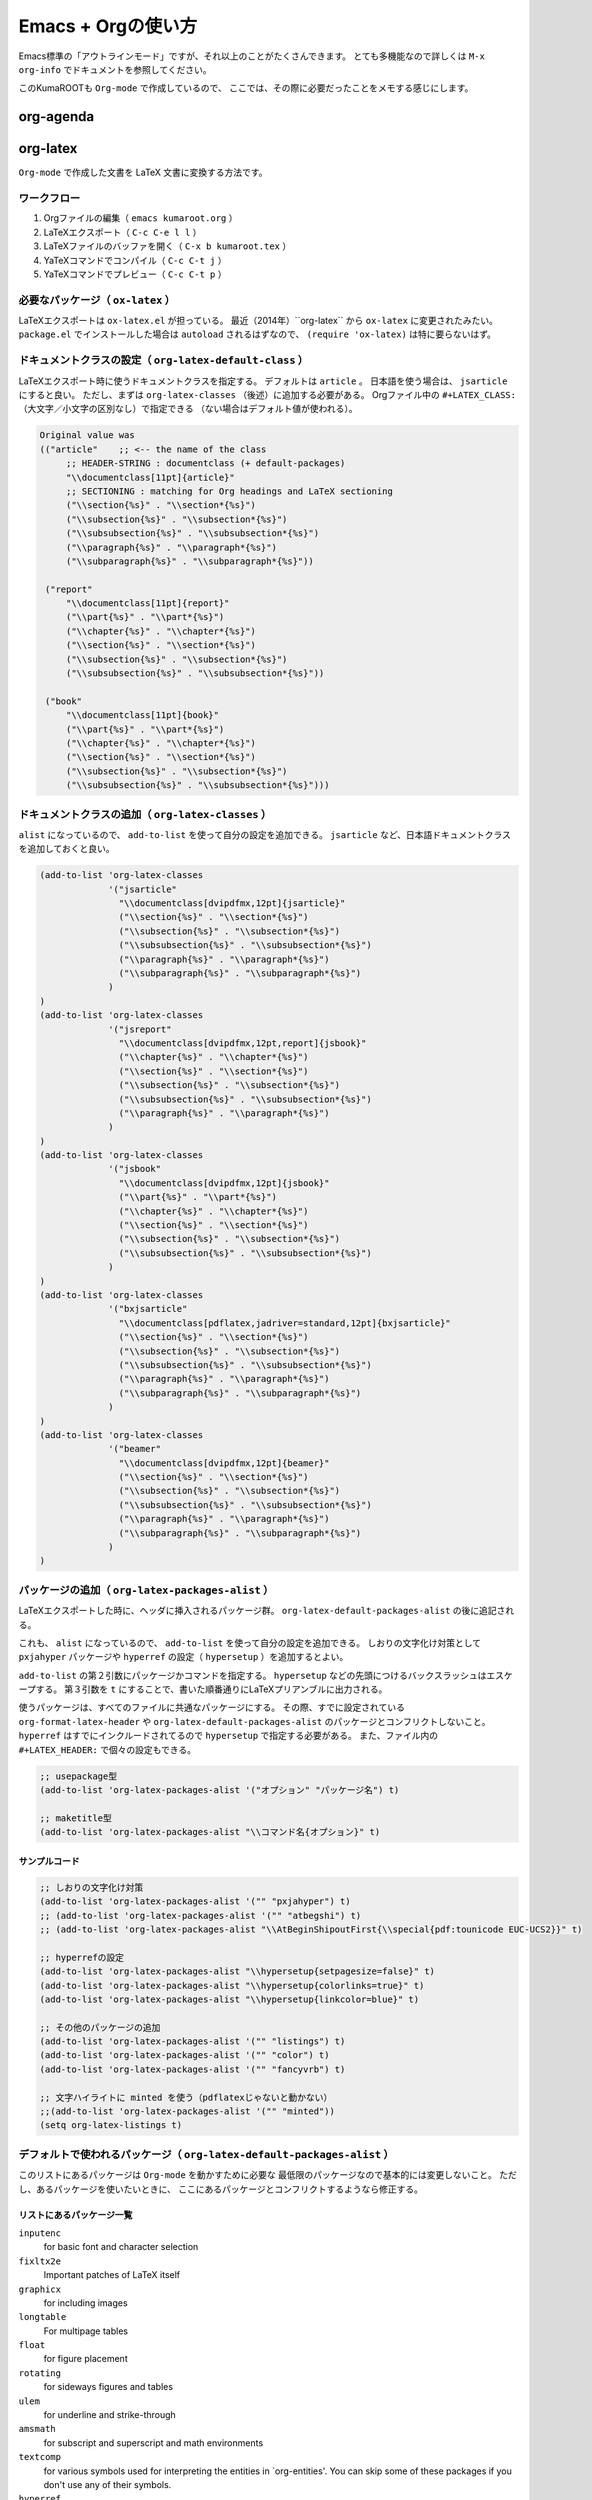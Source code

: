 Emacs + Orgの使い方
===================

Emacs標準の「アウトラインモード」ですが、それ以上のことがたくさんできます。
とても多機能なので詳しくは ``M-x org-info`` でドキュメントを参照してください。

このKumaROOTも ``Org-mode`` で作成しているので、
ここでは、その際に必要だったことをメモする感じにします。

org-agenda
----------

org-latex
---------

``Org-mode`` で作成した文書を LaTeX 文書に変換する方法です。



ワークフロー
~~~~~~~~~~~~

#. Orgファイルの編集（ ``emacs kumaroot.org`` ）
#. LaTeXエクスポート（ ``C-c C-e l l`` ）
#. LaTeXファイルのバッファを開く（ ``C-x b kumaroot.tex`` ）
#. YaTeXコマンドでコンパイル（ ``C-c C-t j`` ）
#. YaTeXコマンドでプレビュー（ ``C-c C-t p`` ）



必要なパッケージ（ ``ox-latex`` ）
~~~~~~~~~~~~~~~~~~~~~~~~~~~~~~~~~~

LaTeXエクスポートは ``ox-latex.el`` が担っている。
最近（2014年）``org-latex`` から ``ox-latex`` に変更されたみたい。
``package.el`` でインストールした場合は ``autoload`` されるはずなので、
``(require 'ox-latex)`` は特に要らないはず。



ドキュメントクラスの設定（ ``org-latex-default-class`` ）
~~~~~~~~~~~~~~~~~~~~~~~~~~~~~~~~~~~~~~~~~~~~~~~~~~~~~~~~~

LaTeXエクスポート時に使うドキュメントクラスを指定する。
デフォルトは ``article`` 。
日本語を使う場合は、 ``jsarticle`` にすると良い。
ただし、まずは ``org-latex-classes`` （後述）に追加する必要がある。
Orgファイル中の ``#+LATEX_CLASS:`` （大文字／小文字の区別なし）で指定できる
（ない場合はデフォルト値が使われる）。

.. code-block:: emacs-lisp

   Original value was
   (("article"    ;; <-- the name of the class
        ;; HEADER-STRING : documentclass (+ default-packages)
        "\\documentclass[11pt]{article}"
        ;; SECTIONING : matching for Org headings and LaTeX sectioning
        ("\\section{%s}" . "\\section*{%s}")
        ("\\subsection{%s}" . "\\subsection*{%s}")
        ("\\subsubsection{%s}" . "\\subsubsection*{%s}")
        ("\\paragraph{%s}" . "\\paragraph*{%s}")
        ("\\subparagraph{%s}" . "\\subparagraph*{%s}"))

    ("report"
        "\\documentclass[11pt]{report}"
        ("\\part{%s}" . "\\part*{%s}")
        ("\\chapter{%s}" . "\\chapter*{%s}")
        ("\\section{%s}" . "\\section*{%s}")
        ("\\subsection{%s}" . "\\subsection*{%s}")
        ("\\subsubsection{%s}" . "\\subsubsection*{%s}"))

    ("book"
        "\\documentclass[11pt]{book}"
        ("\\part{%s}" . "\\part*{%s}")
        ("\\chapter{%s}" . "\\chapter*{%s}")
        ("\\section{%s}" . "\\section*{%s}")
        ("\\subsection{%s}" . "\\subsection*{%s}")
        ("\\subsubsection{%s}" . "\\subsubsection*{%s}")))



ドキュメントクラスの追加（ ``org-latex-classes`` ）
~~~~~~~~~~~~~~~~~~~~~~~~~~~~~~~~~~~~~~~~~~~~~~~~~~~

``alist`` になっているので、 ``add-to-list`` を使って自分の設定を追加できる。
``jsarticle`` など、日本語ドキュメントクラスを追加しておくと良い。

.. code-block:: emacs-lisp

   (add-to-list 'org-latex-classes
                '("jsarticle"
                  "\\documentclass[dvipdfmx,12pt]{jsarticle}"
                  ("\\section{%s}" . "\\section*{%s}")
                  ("\\subsection{%s}" . "\\subsection*{%s}")
                  ("\\subsubsection{%s}" . "\\subsubsection*{%s}")
                  ("\\paragraph{%s}" . "\\paragraph*{%s}")
                  ("\\subparagraph{%s}" . "\\subparagraph*{%s}")
                )
   )
   (add-to-list 'org-latex-classes
                '("jsreport"
                  "\\documentclass[dvipdfmx,12pt,report]{jsbook}"
                  ("\\chapter{%s}" . "\\chapter*{%s}")
                  ("\\section{%s}" . "\\section*{%s}")
                  ("\\subsection{%s}" . "\\subsection*{%s}")
                  ("\\subsubsection{%s}" . "\\subsubsection*{%s}")
                  ("\\paragraph{%s}" . "\\paragraph*{%s}")
                )
   )
   (add-to-list 'org-latex-classes
                '("jsbook"
                  "\\documentclass[dvipdfmx,12pt]{jsbook}"
                  ("\\part{%s}" . "\\part*{%s}")
                  ("\\chapter{%s}" . "\\chapter*{%s}")
                  ("\\section{%s}" . "\\section*{%s}")
                  ("\\subsection{%s}" . "\\subsection*{%s}")
                  ("\\subsubsection{%s}" . "\\subsubsection*{%s}")
                )
   )
   (add-to-list 'org-latex-classes
                '("bxjsarticle"
                  "\\documentclass[pdflatex,jadriver=standard,12pt]{bxjsarticle}"
                  ("\\section{%s}" . "\\section*{%s}")
                  ("\\subsection{%s}" . "\\subsection*{%s}")
                  ("\\subsubsection{%s}" . "\\subsubsection*{%s}")
                  ("\\paragraph{%s}" . "\\paragraph*{%s}")
                  ("\\subparagraph{%s}" . "\\subparagraph*{%s}")
                )
   )
   (add-to-list 'org-latex-classes
                '("beamer"
                  "\\documentclass[dvipdfmx,12pt]{beamer}"
                  ("\\section{%s}" . "\\section*{%s}")
                  ("\\subsection{%s}" . "\\subsection*{%s}")
                  ("\\subsubsection{%s}" . "\\subsubsection*{%s}")
                  ("\\paragraph{%s}" . "\\paragraph*{%s}")
                  ("\\subparagraph{%s}" . "\\subparagraph*{%s}")
                )
   )



パッケージの追加（ ``org-latex-packages-alist`` ）
~~~~~~~~~~~~~~~~~~~~~~~~~~~~~~~~~~~~~~~~~~~~~~~~~~

LaTeXエクスポートした時に、ヘッダに挿入されるパッケージ群。
``org-latex-default-packages-alist`` の後に追記される。

これも、 ``alist`` になっているので、
``add-to-list`` を使って自分の設定を追加できる。
しおりの文字化け対策として ``pxjahyper`` パッケージや
``hyperref`` の設定（ ``hypersetup`` ）を追加するとよい。

``add-to-list`` の第２引数にパッケージかコマンドを指定する。
``hypersetup`` などの先頭につけるバックスラッシュはエスケープする。
第３引数を ``t`` にすることで、書いた順番通りにLaTeXプリアンブルに出力される。

使うパッケージは、すべてのファイルに共通なパッケージにする。
その際、すでに設定されている ``org-format-latex-header`` や
``org-latex-default-packages-alist`` のパッケージとコンフリクトしないこと。
``hyperref`` はすでにインクルードされてるので ``hypersetup`` で指定する必要がある。
また、ファイル内の ``#+LATEX_HEADER:`` で個々の設定もできる。

.. code-block:: emacs-lisp

   ;; usepackage型
   (add-to-list 'org-latex-packages-alist '("オプション" "パッケージ名") t)

   ;; maketitle型
   (add-to-list 'org-latex-packages-alist "\\コマンド名{オプション}" t)



サンプルコード
^^^^^^^^^^^^^^

.. code-block:: emacs-lisp

   ;; しおりの文字化け対策
   (add-to-list 'org-latex-packages-alist '("" "pxjahyper") t)
   ;; (add-to-list 'org-latex-packages-alist '("" "atbegshi") t)
   ;; (add-to-list 'org-latex-packages-alist "\\AtBeginShipoutFirst{\\special{pdf:tounicode EUC-UCS2}}" t)

   ;; hyperrefの設定
   (add-to-list 'org-latex-packages-alist "\\hypersetup{setpagesize=false}" t)
   (add-to-list 'org-latex-packages-alist "\\hypersetup{colorlinks=true}" t)
   (add-to-list 'org-latex-packages-alist "\\hypersetup{linkcolor=blue}" t)

   ;; その他のパッケージの追加
   (add-to-list 'org-latex-packages-alist '("" "listings") t)
   (add-to-list 'org-latex-packages-alist '("" "color") t)
   (add-to-list 'org-latex-packages-alist '("" "fancyvrb") t)

   ;; 文字ハイライトに minted を使う（pdflatexじゃないと動かない）
   ;;(add-to-list 'org-latex-packages-alist '("" "minted"))
   (setq org-latex-listings t)



デフォルトで使われるパッケージ（ ``org-latex-default-packages-alist`` ）
~~~~~~~~~~~~~~~~~~~~~~~~~~~~~~~~~~~~~~~~~~~~~~~~~~~~~~~~~~~~~~~~~~~~~~~~

このリストにあるパッケージは ``Org-mode`` を動かすために必要な
最低限のパッケージなので基本的には変更しないこと。
ただし、あるパッケージを使いたいときに、
ここにあるパッケージとコンフリクトするようなら修正する。


リストにあるパッケージ一覧
^^^^^^^^^^^^^^^^^^^^^^^^^^

``inputenc``
    for basic font and character selection
``fixltx2e``
    Important patches of LaTeX itself
``graphicx``
    for including images
``longtable``
    For multipage tables
``float``
    for figure placement
``rotating``
    for sideways figures and tables
``ulem``
    for underline and strike-through
``amsmath``
    for subscript and superscript and math environments
``textcomp``
    for various symbols used for interpreting the entities in
    \`org-entities'. You can skip some of these packages if you don't
    use any of their symbols.
``hyperref``
    for cross-references





デフォルト設定
^^^^^^^^^^^^^^

``Emacs24.1`` で多少変更されたらしい。

.. code-block:: emacs-lisp

   Value:
   (("AUTO" "inputenc" t)
    ("T1" "fontenc" t)
    ("" "fixltx2e" nil)
    ("" "graphicx" t)
    ("" "longtable" nil)
    ("" "float" nil)
    ("" "wrapfig" nil)
    ("" "rotating" nil)
    ("normalem" "ulem" t)
    ("" "amsmath" t)
    ("" "textcomp" t)
    ("" "marvosym" t)
    ("" "wasysym" t)
    ("" "amssymb" t)
    ("" "hyperref" nil)
    "\\tolerance=1000")



上文字、下文字の自動変換をオフにする
~~~~~~~~~~~~~~~~~~~~~~~~~~~~~~~~~~~~

.. code-block:: emacs-lisp

   (setq org-use-sub-superscripts nil)
   (setq org-export-with-sub-superscripts nil)


Orgファイル中の ``^（ハット）`` ``_（アンダースコア）`` 以降の
英数字は自動的に上文字、下文字に変換されてしまいます。
便利なのかもしれませんが、意図しない箇所も変換されてしまうのはやっぱり不便なのでオフにします。
エクスポートするときも同じ理由でオフにしておきます。

上付き・下付きにしたい場合は、
``文字^{上付き}`` 、 ``文字_{下付き}`` のように ``中括弧 {}`` で囲みます。
Orgファイル中で ``C-c C-x \`` すればプレビューできます。



hyperref の設定
~~~~~~~~~~~~~~~

.. code-block:: latex

   \usepackage{hyperref}
   \hypersetup{
       setpagesize=false,    %% <-- This line is very important
       pdfkeywords={},
       pdfsubject={},
       pdfcreator={Emacs 24.4.1 (Org mode 8.2.10)}}



``hyperref`` パッケージと ``jsarticle`` は仲が良くないので、
そのままコンパイルするとページの幅がおかしくなってしまう。
これは オプションで ``setpagesize=false`` とすることで解決する。

しかし、デフォルトの ``hyperref`` オプションは、
``ox-latex.el`` にハードコーディングされていて追加／変更できないので ``org-latex-packages-alist`` や ``#+latex_headers:`` ／ ``#+latex_header_extra:``  などを複数回使って、１つずつ呼び出すことにする。



.. code-block:: latex

   \\usepackage{hyperref}
   \\hypersetup{pdfkeywords={},
                pdfsubject={},
                pdfcreator={Emacs 24.4.1 (Org mode8.2.10)}}
   \\hypersetup{ setpagesize=false }


とりあえずテストしたい場合は、編集しているOrgファイルの先頭に
``#+latex_header:`` もしくは ``#+latex_header_extra:`` を
使って定義するとよい。

``latex_header`` と ``latex_header_extra`` の違いを調べるために、
以下の順番で ``hypersetup`` を定義してみた。

.. code-block:: latex

    #+latex_header: \hyperref{setpagesize=false}
    #+latex_header_extra: \hyperref{colorlinks=true}
    #+latex_header: \hyperref{linkcolor=blue}


すると、 ``latex_header`` > ``latex_header_extra``
の順に書かれることが分かった。
いまいちどういう時に順番を考えたらいいのか思いつかないけれど。

.. code-block:: latex

    \usepackage{hyperref}
    \hypersetup{setpagesize=false}    %% latex_header:
    \hypersetup{linkcolor=blue}       %% latex_header:
    \hypersetup{colorlinks=true}      %% latex_header_extra:
    \tolerance=1000
    \author{Shota}
    \date{\today}
    \title{\LaTeX{} Export Test}
    \hypersetup{pdfkeywords={},
                pdfsubject={},
                pdfcreator={Emacs 24.4.1 (Org mode 8.2.10)}}


出力場所は、デフォルト出力の ``hypersetup`` の上になるが、
コンパイルには影響しないのでこれで良しとする。

その他
~~~~~~

``org-export-latex-coding-system``
    No document
``org-export-latex-date-format``
    No document

``org-file-apps``
    ファイルを開く外部プログラムを設定できる。
    何も設定しないとシステムデフォルトのプログラムを使うようになっている。
    ``ox-latex`` というより、=org= の機能。 PDFを ``Preview.app``
    で開くように設定する（もしかして不要なのかな？）。
    デフォルトの設定を見ながら検討する。

``org-latex-pdf-process``
    OrgのLaTeXエクスポート（ ``C-c C-e l p`` ）でPDFを作るための設定。
    内部ではpdflatexが走ることになる。詳細は後述。

org-latex-classesの詳細
^^^^^^^^^^^^^^^^^^^^^^^

第１引数
    LaTeXファイルの挿入される文字列。 ``documentclass`` や
    ``usepackage`` を書くことができる。
    ``org-latex-default-packages-alist`` や ``org-latex-packages-alist``
    に入っているパッケージを 呼び出すことができる。 Orgファイル内の
    ``#+LATEX_HEADER:`` 、 ``#+LATEX_HEADER_EXTRA:``
    キーワードの行で指定することもできる。
第２引数
    説明するよりソースを読んだ方が早い。 以下に ``org-latex-classes``
    デフォルト値を掲載。

HEADER-STRINGの制御
'''''''''''''''''''

-  ``DEFAULT-PACKAGES`` / ``NO-DEFAULT-PACKAGES`` （＝
   ``org-latex-default-packages-alist`` ）
-  ``PACKAGES`` / ``NO-PACKAGES`` （＝ ``org-latex-packages-alist`` ）
-  ``EXTRA`` / ``NO-EXTRA``

その他の関連する変数
''''''''''''''''''''

-  ``buffer-file-coding-system``
-  ``org-latex-inputenc-alist``
-  ``org-export-default-language``

org-latex-pdf-processの詳細
^^^^^^^^^^^^^^^^^^^^^^^^^^^

.. code-block:: emacs-lisp

    Its value is
      ("pdflatex -interaction nonstopmode -output-directory %o %f"
       "pdflatex -interaction nonstopmode -output-directory %o %f"
       "pdflatex -interaction nonstopmode -output-directory %o %f")

Orgファイルから直接PDFを生成することもできる
（ ``C-c C-e l p`` / ``C-c C-e l o`` ）。
これはそのための設定。デフォルトの設定だと、pdflatex を使っている。
３回も回しているとは知らなんだ。

リストになっているのは、途中で ``bibtex`` を入れたりできるように。
Org自身に適当なコンパイル方法を検知する仕組みが無いので、
ユーザが好きにいじれるようにしてるみたい。

日本語だと ``pdflatex``
がうまく動かないので、一度LaTeXファイルにエクスポートして、
pTeXを使ってコンパイルしていたが、これをきちんと設定すれば、楽になるのかも。

org-latex-packages-alistの詳細
^^^^^^^^^^^^^^^^^^^^^^^^^^^^^^

.. code-block:: emacs-lisp

   A cell is of the format: ("options" "package" SNIPPET-FLAG)


第１引数
    パッケージのオプション
第２引数
    パッケージ名
第３引数
    よくわからん



org-format-latex-headerの詳細
~~~~~~~~~~~~~~~~~~~~~~~~~~~~~

あとでちゃんと読もうかな。

Documentation:
^^^^^^^^^^^^^^

The document header used for processing LaTeX fragments. It is
imperative that this header make sure that no page number appears on the
page. The package defined in the variables
\`org-latex-default-packages-alist' and \`org-latex-packages-alist' will
either replace the placeholder "[PACKAGES]" in this header, or they will
be appended.Documentation: The document header used for processing LaTeX
fragments. It is imperative that this header make sure that no page
number appears on the page. The package defined in the variables
\`org-latex-default-packages-alist' and \`org-latex-packages-alist' will
either replace the placeholder "[PACKAGES]" in this header, or they will
be appended.

デフォルト値
^^^^^^^^^^^^


.. code-block:: emacs-lisp

   "\\\\documentclass{article}\\n
   \\\\usepackage[usenames]{color}\\n [PACKAGES]\\n [DEFAULT-PACKAGES]\\n
   \\\\pagestyle{empty} % do not remove\\n

   % The settings below are copied from fullpage.sty\\n
   \\\\setlength{\\\\textwidth}{\\\\paperwidth}\\n
   \\\\addtolength{\\\\textwidth}{-3cm}\\n
   \\\\setlength{\\\\oddsidemargin}{1.5cm}\\n
   \\\\addtolength{\\\\oddsidemargin}{-2.54cm}\\n
   \\\\setlength{\\\\evensidemargin}{\\\\oddsidemargin}\\n
   \\\\setlength{\\\\textheight}{\\\\paperheight}\\n
   \\\\addtolength{\\\\textheight}{-\\\\headheight}\\n
   \\\\addtolength{\\\\textheight}{-\\\\headsep}\\n
   \\\\addtolength{\\\\textheight}{-\\\\footskip}\\n
   \\\\addtolength{\\\\textheight}{-3cm}\\n
   \\\\setlength{\\\\topmargin}{1.5cm}\\n
   \\\\addtolength{\\\\topmargin}{-2.54cm}"



LaTeXエクスポートの再設定
'''''''''''''''''''''''''

基本設定の項目が分かったので、もう一度設定を見直してみます。

デフォルトの設定を確認する
~~~~~~~~~~~~~~~~~~~~~~~~~~

org-latexの設定をすべてコメントアウトして、エクスポートしてみたとき
LaTeXファイルのヘッダは以下のようになっている。


.. code-block:: latex

   \\documentclass[11pt]{article}
   \\usepackage[utf8]{inputenc}
   \\usepackage[T1]{fontenc}
   \\usepackage{fixltx2e}
   \\usepackage{graphicx}
   \\usepackage{longtable}
   \\usepackage{float}
   \\usepackage{wrapfig}
   \\usepackage{rotating}
   \\usepackage[normalem]{ulem}
   \\usepackage{amsmath}
   \\usepackage{textcomp}
   \\usepackage{marvosym}
   \\usepackage{wasysym}
   \\usepackage{amssymb}
   \\usepackage{hyperref}
   \\tolerance=1000
   \\author{Shota}
   \\date{\\today}
   \\title{\\LaTeX{} Export Test}
   \\hypersetup{pdfkeywords={},
                pdfsubject={},
                pdfcreator={Emacs 24.4.1 (Org mode 8.2.10)}}

   \\begin{document}

   \\maketitle
   \\tableofcontents



このまま、YaTeX環境でのコンパイル（＝ ``pTeX`` ）は可能だが、
``dvipdfmx:warning:（error messages）`` という警告がたくさんでる。
LaTeXファイルを開き、ドキュメントクラスのオプションでドライバを
``dvipdfmx`` に指定するとこのエラーはでなくなる。

.. code-block:: latex

   \\documentclass[11pt, dvipdfmx]{article}



直接出力（＝ ``pdflatex`` ）も試してみたが、
``org-latex-compile: PDF file ./testing.pdf wasn't produced: [package error]``
というログが Messagesバッファに残り、うまくいってない。



org-latex-pdf-process を pTeXに変更する
~~~~~~~~~~~~~~~~~~~~~~~~~~~~~~~~~~~~~~~

.. code-block:: emacs-lisp

   (use-package ox-latex
   :config
       (setq org-latex-pdf-process
           ("ptex2pdf -l -ot -synctex=1 -file-line-error"
            "ptex2pdf -l -ot -synctex=1 -file-line-error"
            "ptex2pdf -l -ot -synctex=1 -file-line-error")
            )



``Warning: \`"ptex2pdf -l -ot -synctex=1 -file-line-error"' is a malformed function``
という警告が表示され、そもそもの設定がうまくできない。
``setq`` ではできんのか？後で調べる。



ドキュメントクラスにjsarticleを追加する
~~~~~~~~~~~~~~~~~~~~~~~~~~~~~~~~~~~~~~~

.. code-block:: latex

   \\documentclass[12pt, dvipdfmx]{jsarticle}



文字サイズは少し大きく（＝ ``12pt`` ）して、ドライバには ``dvipdfmx`` を指定する。
sectioning については、article のデフォルトを使う。

.. code-block:: emacs-lisp

   (add-to-list 'org-latex-classes
                '("jsarticle"
                  "\\\\documentclass[dvipdfmx,12pt]{jsarticle}"
                  ("\\\\section{%s}" . "\\\\section\*{%s}")
                  ("\\\\subsection{%s}" . "\\\\subsection\*{%s}")
                  ("\\\\subsubsection{%s}" . "\\\\subsubsection\*{%s}")
                  ("\\\\paragraph{%s}" . "\\\\paragraph\*{%s}")
                  ("\\\\subparagraph{%s}" . "\\\\subparagraph\*{%s}") ))




ドキュメントクラスにjsbookを追加する
~~~~~~~~~~~~~~~~~~~~~~~~~~~~~~~~~~~~


.. code-block:: latex

   \\documentclass[12pt, dvipdfmx]{jsbook}


文字サイズは少し大きく（＝12pt）して、ドライバには dvipdfmx を指定する。
sectioning については、book のデフォルトを使う。

.. code-block:: emacs-lisp

   (add-to-list 'org-latex-classes
                '("jsbook"
                  "\\\\documentclass[dvipdfmx,12pt]{jsbook}"
                  ("\\\\part{%s}" . "\\\\part\*{%s}")
                  ("\\\\chapter{%s}" . "\\\\chapter\*{%s}")
                  ("\\\\section{%s}" . "\\\\section\*{%s}") ("\\\\subsection{%s}" .
                  "\\\\subsection\*{%s}") ("\\\\subsubsection{%s}" .
                  "\\\\subsubsection\*{%s}") ) )


ドキュメントクラスにjsreportを追加する
~~~~~~~~~~~~~~~~~~~~~~~~~~~~~~~~~~~~~~

.. code-block:: latex

   \\documentclass[12pt, dvipdfmx, report]{jsbook}


文字サイズは少し大きく（＝12pt）して、ドライバには dvipdfmx を指定する。
「jsreport」というクラスファイルはないが、jsbook に report
オプションをつければいいらしい。 sectioning については、article
のデフォルトを部分に chapter を付け加えた。

.. code-block:: emacs-lisp

   (add-to-list 'org-latex-classes
                '("jsreport"
                  "\\\\documentclass[dvipdfmx,12pt,report]{jsbook}"
                  ("\\\\chapter{%s}" . "\\\\chapter\*{%s}")
                  ("\\\\section{%s}" . "\\\\section\*{%s}")
                  ("\\\\subsection{%s}" . "\\\\subsection\*{%s}")
                  ("\\\\subsubsection{%s}" . "\\\\subsubsection\*{%s}")
                  ("\\\\paragraph{%s}" . "\\\\paragraph\*{%s}") ) )



デフォルトのドキュメントクラスを jsarticle に変更する
~~~~~~~~~~~~~~~~~~~~~~~~~~~~~~~~~~~~~~~~~~~~~~~~~~~~~

すべてのOrgファイルに
``#+latex_class: jsarticle`` を付けるのはめんどくさいので デフォルトに設定する。

.. code-block:: emacs-lisp

   (setq org-latex-default-class "jsarticle")



listingsを使ってコードブロックの装飾する
~~~~~~~~~~~~~~~~~~~~~~~~~~~~~~~~~~~~~~~~

.. code-block:: emacs-lisp

   (setq org-latex-listings t)
   (add-to-list 'org-latex-packages-alist '("" "listings"))
   (add-to-list 'org-latex-packages-alist '("" "color"))
   (add-to-list 'org-latex-packages-alist '("" "fancyvrb"))


listlingsパッケージの初期設定はlstsetを使う。hypersetupのときと同じ
ように、Orgファイルの先頭に書いておく。

.. code-block:: emacs-lisp

    #+latex_header: \lstset{language=[LaTeX]TeX}
    #+latex_header: \lstset{basicstyle=\small}
    #+latex_header: \lstset{stringstyle=\ttfamily}
    #+latex_header: \lstset{commentstyle=\ttfamily}
    #+latex_header: \lstset{showstringspaces=false}
    #+latex_header: \lstset{frame=shadowbox}
    #+latex_header: \lstset{rulesepcolor=\color{black}}
    #+latex_header: \lstset{fancyvrb=true}



簡単なテスト方法
^^^^^^^^^^^^^^^^

LaTeXエクスポートの設定のテスト [1]_のために、必要なemacs設定ファイルを編集してー、ロー
ドしてー、確認してー、とやっていると結構疲れます。

Org文書中に記述できるソースコードのブロックは、なんと内容を実行する
機能がついています。なので、テストの際はそれを使うと格段に捗ります。あるので、それを使うと

#+begin\ :sub:`src` emacs-lisp /#+BEGIN:sub:`SRC` emacs-lisp :exports
results :results silent (setq org-latex-listings t) (add-to-list
'org-latex-packages-alist '("" "listings")) (add-to-list
'org-latex-packages-alist '("" "color")) /#+END:sub:`SRC`

#+end\ :sub:`src`

上のコードをOrg文書の最初の方に書いておきます。エクスポートしたLaTeX
文書のヘッダには、「listings」「color」パッケージが追加されています。

#+begin\ :sub:`src` latex \\usepackage{hyperref} \\tolerance=1000
\\usepackage{color} %% <-- Added here \\usepackage{listings} %% <--
Added here \\hypersetup{setpagesize=false} \\hypersetup{linkcolor=blue}
\\hypersetup{colorlinks=true} \\author{Shota}

#+end\ :sub:`src`

思った通りの動きが確認できたのち、emacs設定ファイルに移動させればOKです。

PDFLaTeXの設定
^^^^^^^^^^^^^^

ソースコードのハイライトに minted.sty を使うためにはpdflatexを使わな
ければいけません。そのための設定をここにメモします。

日本語 + PDFLaTeX
-----------------

BXjsclsというクラスファイルを使います。これまで何回やっても失敗して
たのは、TeXLive2014について来たバージョン（v0.3）が古かったためで
した。GitHubから最新版（v0.9）を取ってきたら解決しました。

.. code:: bash

    $ cd ~/repos/github/
    $ git clone git clone https://github.com/zr-tex8r/BXjscls.git
    $ cd BXjscls
    $ sudo mkdir /usr/local/texlive/texmf-local/tex/latex/bxjscls
    $ sudo cp *.cls *.def /usr/local/texlive/texmf-local/tex/latex/bxjscls/
    $ sudo mktexlsr

最後に ``mktexlsr`` することで、
``/usr/local/texlive/2014/texmf-dist/tex/latex/bxjscls/bxjsarticle.cls``
から
``/usr/local/texlive/texmf-local/tex/latex/bxjscls/bxjsarticle.cls``
へと参照先が代わります。
これで奥村さんのページのサンプルがコンパイルできるようになりました。

PDFLaTeX + minted.sty
---------------------

minted.sty は外部プログラムのPygmentsを呼ぶため、コンパイル時
に-shell-escape オプションを付ける必要があります。

#+begin\ :sub:`src` sh $ pdflatex -shell-escape sample.tex

#+end\ :sub:`src`

Org-LaTeXエクスポート + minted.sty
----------------------------------

さて、ようやく本来の目的にたどり着きました。少し使ってみたところ、
minted環境の中では日本語が使えないみたいなので、それを修正してから
いろいろ試した方が良さそうです。

.. [1]
   Orgの機能なのでLaTeXエクスポート 以外でも使えます
